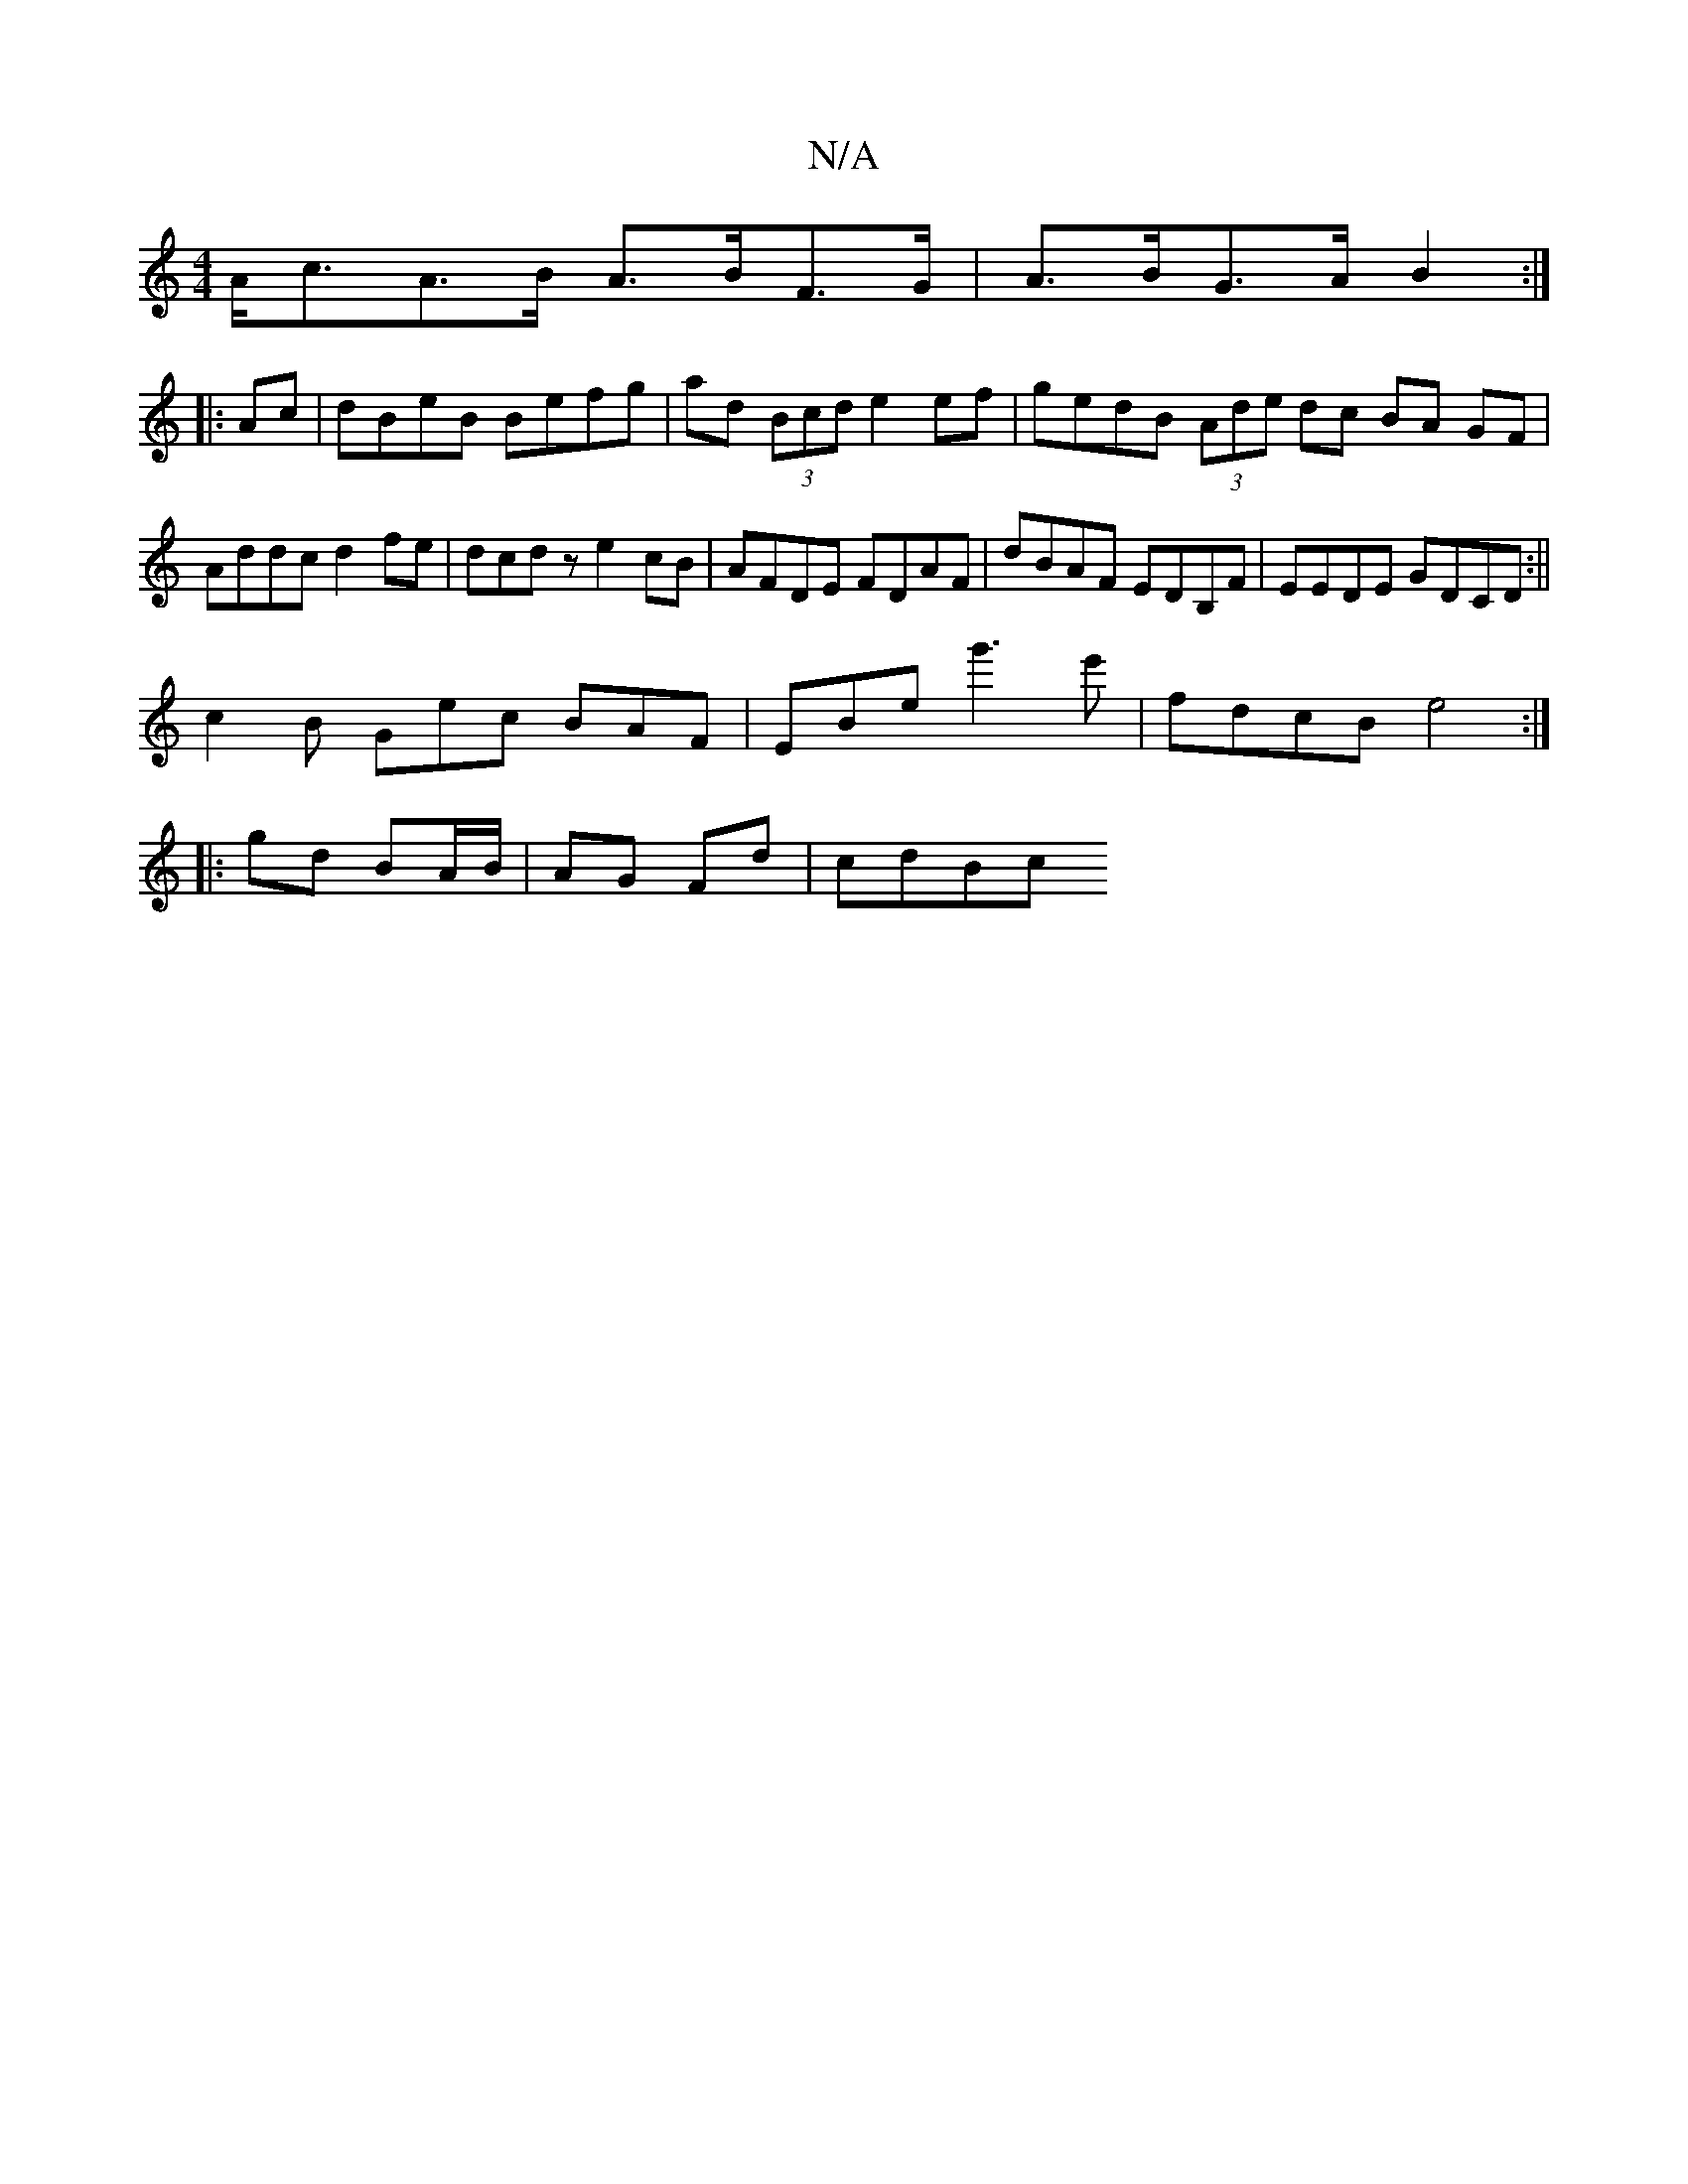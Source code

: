 X:1
T:N/A
M:4/4
R:N/A
K:Cmajor
A<cA>B A>BF>G|A>BG>A B2:|
|:Ac | dBeB Befg | ad (3Bcd e2 ef | gedB (3Ade dc BA GF|Addc d2fe|dcdz e2cB|AFDE FDAF|dBAF EDB,F|EEDE GDCD:||
c2 B Gec BAF | EBe g'3e' | fdcB e4:|
|: gd BA/B/ | AG Fd | cdBc 